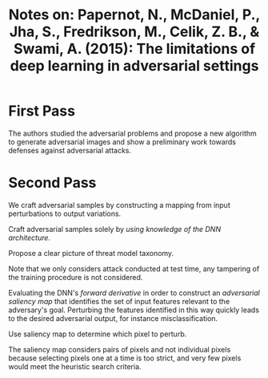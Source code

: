 #+TITLE: Notes on: Papernot, N., McDaniel, P., Jha, S., Fredrikson, M., Celik, Z. B., & Swami, A. (2015): The limitations of deep learning in adversarial settings

* First Pass

  The authors studied the adversarial problems and propose a new
  algorithm to generate adversarial images and show a preliminary work
  towards defenses against adversarial attacks.

* Second Pass

  We craft adversarial samples by constructing a mapping from input
  perturbations to output variations.

  Craft adversarial samples solely by /using knowledge of the DNN
  architecture/.

  Propose a clear picture of threat model taxonomy.

  Note that we only considers attack conducted at test time, any
  tampering of the training procedure is not considered.

  Evaluating the DNN's /forward derivative/ in order to construct an
  /adversarial saliency map/ that identifies the set of input features
  relevant to the adversary's goal.  Perturbing the features
  identified in this way quickly leads to the desired adversarial
  output, for instance misclassification.

  Use saliency map to determine which pixel to perturb.

  The saliency map considers pairs of pixels and not individual pixels
  because selecting pixels one at a time is too strict, and very few
  pixels would meet the heuristic search criteria.

